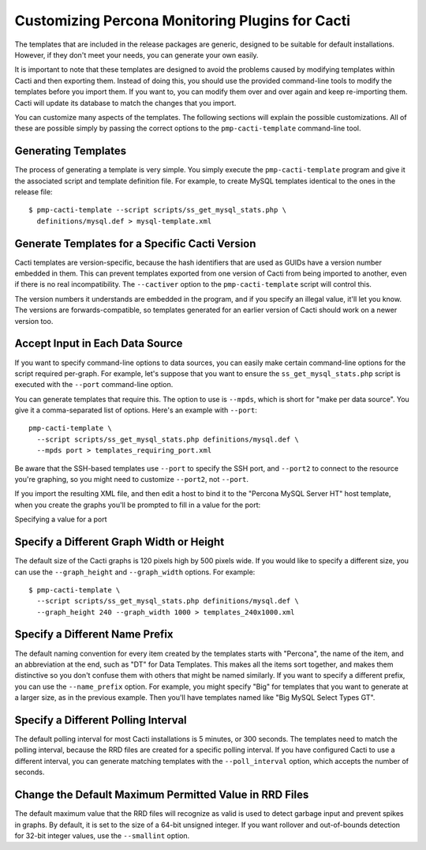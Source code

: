 .. _cacti_customizing_templates:

Customizing Percona Monitoring Plugins for Cacti
================================================

The templates that are included in the release packages are generic, designed to
be suitable for default installations.  However, if they don't meet your needs,
you can generate your own easily.

It is important to note that these templates are designed to avoid the problems
caused by modifying templates within Cacti and then exporting them.  Instead of
doing this, you should use the provided command-line tools to modify the
templates before you import them. If you want to, you can modify them over and
over again and keep re-importing them.  Cacti will update its database to match
the changes that you import.

You can customize many aspects of the templates.  The following sections will
explain the possible customizations.  All of these are possible simply by
passing the correct options to the ``pmp-cacti-template`` command-line tool.

Generating Templates
--------------------

The process of generating a template is very simple.  You simply execute the
``pmp-cacti-template`` program and give it the associated script and template
definition file.  For example, to create MySQL templates identical to the ones
in the release file::

   $ pmp-cacti-template --script scripts/ss_get_mysql_stats.php \
     definitions/mysql.def > mysql-template.xml

Generate Templates for a Specific Cacti Version
-----------------------------------------------

Cacti templates are version-specific, because the hash identifiers that are used
as GUIDs have a version number embedded in them.  This can prevent templates
exported from one version of Cacti from being imported to another, even if there
is no real incompatibility.  The ``--cactiver`` option to the ``pmp-cacti-template``
script will control this.

The version numbers it understands are embedded in the program, and if you
specify an illegal value, it'll let you know.  The versions are
forwards-compatible, so templates generated for an earlier version of Cacti
should work on a newer version too.

Accept Input in Each Data Source
--------------------------------

If you want to specify command-line options to data sources, you can easily make
certain command-line options for the script required per-graph.  For example,
let's suppose that you want to ensure the ``ss_get_mysql_stats.php`` script is
executed with the ``--port`` command-line option.

You can generate templates that require this.  The option to use is ``--mpds``,
which is short for "make per data source".  You give it a comma-separated list
of options.  Here's an example with ``--port``::

   pmp-cacti-template \
     --script scripts/ss_get_mysql_stats.php definitions/mysql.def \
     --mpds port > templates_requiring_port.xml

Be aware that the SSH-based templates use ``--port`` to specify the SSH port,
and ``--port2`` to connect to the resource you're graphing, so you might need to
customize ``--port2``, not ``--port``.

If you import the resulting XML file, and then edit a host to bind it to the
"Percona MySQL Server HT" host template, when you create the graphs you'll be
prompted to fill in a value for the port:

.. image:: images/create-graphs-input-port.png

Specifying a value for a port

Specify a Different Graph Width or Height
-----------------------------------------

The default size of the Cacti graphs is 120 pixels high by 500 pixels wide.  If
you would like to specify a different size, you can use the ``--graph_height`` and
``--graph_width`` options.  For example::

   $ pmp-cacti-template \
     --script scripts/ss_get_mysql_stats.php definitions/mysql.def \
     --graph_height 240 --graph_width 1000 > templates_240x1000.xml

Specify a Different Name Prefix
-------------------------------

The default naming convention for every item created by the templates starts
with "Percona", the name of the item, and an abbreviation at the end, such as "DT" for
Data Templates.  This makes all the items sort together, and makes them
distinctive so you don't confuse them with others that might be named similarly.
If you want to specify a different prefix, you can use the ``--name_prefix`` option.
For example, you might specify "Big" for templates that you want to generate at
a larger size, as in the previous example.  Then you'll have templates named
like "Big MySQL Select Types GT".

Specify a Different Polling Interval
------------------------------------

The default polling interval for most Cacti installations is 5 minutes, or 300
seconds.  The templates need to match the polling interval, because the RRD
files are created for a specific polling interval.  If you have configured Cacti
to use a different interval, you can generate matching templates with the
``--poll_interval`` option, which accepts the number of seconds.

Change the Default Maximum Permitted Value in RRD Files
-------------------------------------------------------

The default maximum value that the RRD files will recognize as valid is used to
detect garbage input and prevent spikes in graphs.  By default, it is set to the
size of a 64-bit unsigned integer.  If you want rollover and out-of-bounds
detection for 32-bit integer values, use the ``--smallint`` option.
